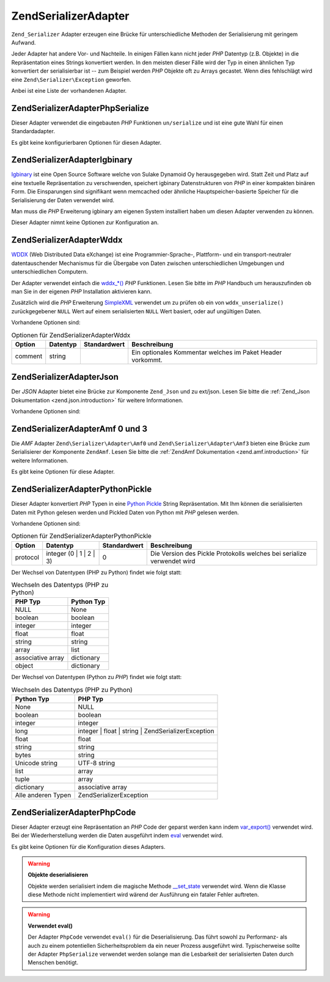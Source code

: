 .. EN-Revision: none
.. _zend.serializer.adapter:

Zend\Serializer\Adapter
=======================

``Zend_Serializer`` Adapter erzeugen eine Brücke für unterschiedliche Methoden der Serialisierung mit geringem
Aufwand.

Jeder Adapter hat andere Vor- und Nachteile. In einigen Fällen kann nicht jeder *PHP* Datentyp (z.B. Objekte) in
die Repräsentation eines Strings konvertiert werden. In den meisten dieser Fälle wird der Typ in einen ähnlichen
Typ konvertiert der serialisierbar ist -- zum Beispiel werden *PHP* Objekte oft zu Arrays gecastet. Wenn dies
fehlschlägt wird eine ``Zend\Serializer\Exception`` geworfen.

Anbei ist eine Liste der vorhandenen Adapter.

.. _zend.serializer.adapter.phpserialize:

Zend\Serializer\Adapter\PhpSerialize
------------------------------------

Dieser Adapter verwendet die eingebauten *PHP* Funktionen ``un/serialize`` und ist eine gute Wahl für einen
Standardadapter.

Es gibt keine konfigurierbaren Optionen für diesen Adapter.

.. _zend.serializer.adapter.igbinary:

Zend\Serializer\Adapter\Igbinary
--------------------------------

`Igbinary`_ ist eine Open Source Software welche von Sulake Dynamoid Oy herausgegeben wird. Statt Zeit und Platz
auf eine textuelle Repräsentation zu verschwenden, speichert igbinary Datenstrukturen von *PHP* in einer kompakten
binären Form. Die Einsparungen sind signifikant wenn memcached oder ähnliche Hauptspeicher-basierte Speicher für
die Serialisierung der Daten verwendet wird.

Man muss die *PHP* Erweiterung igbinary am eigenen System installiert haben um diesen Adapter verwenden zu können.

Dieser Adapter nimnt keine Optionen zur Konfiguration an.

.. _zend.serializer.adapter.wddx:

Zend\Serializer\Adapter\Wddx
----------------------------

`WDDX`_ (Web Distributed Data eXchange) ist eine Programmier-Sprache-, Plattform- und ein transport-neutraler
datentauschender Mechanismus für die Übergabe von Daten zwischen unterschiedlichen Umgebungen und
unterschiedlichen Computern.

Der Adapter verwendet einfach die `wddx_*()`_ *PHP* Funktionen. Lesen Sie bitte im *PHP* Handbuch um herauszufinden
ob man Sie in der eigenen *PHP* Installation aktivieren kann.

Zusätzlich wird die *PHP* Erweiterung `SimpleXML`_ verwendet um zu prüfen ob ein von ``wddx_unserialize()``
zurückgegebener ``NULL`` Wert auf einem serialisierten ``NULL`` Wert basiert, oder auf ungültigen Daten.

Vorhandene Optionen sind:

.. _zend.serializer.adapter.wddx.table.options:

.. table:: Optionen für Zend\Serializer\Adapter\Wddx

   +-------+--------+------------+----------------------------------------------------------+
   |Option |Datentyp|Standardwert|Beschreibung                                              |
   +=======+========+============+==========================================================+
   |comment|string  |            |Ein optionales Kommentar welches im Paket Header vorkommt.|
   +-------+--------+------------+----------------------------------------------------------+

.. _zend.serializer.adapter.json:

Zend\Serializer\Adapter\Json
----------------------------

Der *JSON* Adapter bietet eine Brücke zur Komponente ``Zend_Json`` und zu ext/json. Lesen Sie bitte die
:ref:`Zend_Json Dokumentation <zend.json.introduction>` für weitere Informationen.

Vorhandene Optionen sind:

.. _zend.serializer.adapter.json.table.options:

.. table:: Optionen für Zend\Serializer\Adapter\Json

   +--------------------+-----------------+---------------------+----------------------+
   |Option              |Datentyp         |Standardwert         |Beschreibung          |
   +====================+=================+=====================+======================+
   |cycleCheck          |boolean          |false                |Siehe diesen Abschnitt|
   +--------------------+-----------------+---------------------+----------------------+
   |objectDecodeType    |Zend\Json\Json::TYPE_*|Zend\Json\Json::TYPE_ARRAY|Siehe diesen Abschnitt|
   +--------------------+-----------------+---------------------+----------------------+
   |enableJsonExprFinder|boolean          |false                |Siehe diesen Abschnitt|
   +--------------------+-----------------+---------------------+----------------------+

.. _zend.serializer.adapter.amf03:

Zend\Serializer\Adapter\Amf 0 und 3
-----------------------------------

Die *AMF* Adapter ``Zend\Serializer\Adapter\Amf0`` und ``Zend\Serializer\Adapter\Amf3`` bieten eine Brücke zum
Serialisierer der Komponente ``ZendAmf``. Lesen Sie bitte die :ref:`ZendAmf Dokumentation
<zend.amf.introduction>` für weitere Informationen.

Es gibt keine Optionen für diese Adapter.

.. _zend.serializer.adapter.pythonpickle:

Zend\Serializer\Adapter\PythonPickle
------------------------------------

Dieser Adapter konvertiert *PHP* Typen in eine `Python Pickle`_ String Repräsentation. Mit Ihm können die
serialisierten Daten mit Python gelesen werden und Pickled Daten von Python mit *PHP* gelesen werden.

Vorhandene Optionen sind:

.. _zend.serializer.adapter.pythonpickle.table.options:

.. table:: Optionen für Zend\Serializer\Adapter\PythonPickle

   +--------+-----------------------+------------+----------------------------------------------------------------------+
   |Option  |Datentyp               |Standardwert|Beschreibung                                                          |
   +========+=======================+============+======================================================================+
   |protocol|integer (0 | 1 | 2 | 3)|0           |Die Version des Pickle Protokolls welches bei serialize verwendet wird|
   +--------+-----------------------+------------+----------------------------------------------------------------------+

Der Wechsel von Datentypen (PHP zu Python) findet wie folgt statt:

.. _zend.serializer.adapter.pythonpickle.table.php2python:

.. table:: Wechseln des Datentyps (PHP zu Python)

   +-----------------+----------+
   |PHP Typ          |Python Typ|
   +=================+==========+
   |NULL             |None      |
   +-----------------+----------+
   |boolean          |boolean   |
   +-----------------+----------+
   |integer          |integer   |
   +-----------------+----------+
   |float            |float     |
   +-----------------+----------+
   |string           |string    |
   +-----------------+----------+
   |array            |list      |
   +-----------------+----------+
   |associative array|dictionary|
   +-----------------+----------+
   |object           |dictionary|
   +-----------------+----------+

Der Wechsel von Datentypen (Python zu *PHP*) findet wie folgt statt:

.. _zend.serializer.adapter.pythonpickle.table.python2php:

.. table:: Wechseln des Datentyps (PHP zu Python)

   +------------------+----------------------------------------------------+
   |Python Typ        |PHP Typ                                             |
   +==================+====================================================+
   |None              |NULL                                                |
   +------------------+----------------------------------------------------+
   |boolean           |boolean                                             |
   +------------------+----------------------------------------------------+
   |integer           |integer                                             |
   +------------------+----------------------------------------------------+
   |long              |integer | float | string | Zend\Serializer\Exception|
   +------------------+----------------------------------------------------+
   |float             |float                                               |
   +------------------+----------------------------------------------------+
   |string            |string                                              |
   +------------------+----------------------------------------------------+
   |bytes             |string                                              |
   +------------------+----------------------------------------------------+
   |Unicode string    |UTF-8 string                                        |
   +------------------+----------------------------------------------------+
   |list              |array                                               |
   +------------------+----------------------------------------------------+
   |tuple             |array                                               |
   +------------------+----------------------------------------------------+
   |dictionary        |associative array                                   |
   +------------------+----------------------------------------------------+
   |Alle anderen Typen|Zend\Serializer\Exception                           |
   +------------------+----------------------------------------------------+

.. _zend.serializer.adapter.phpcode:

Zend\Serializer\Adapter\PhpCode
-------------------------------

Dieser Adapter erzeugt eine Repräsentation an *PHP* Code der geparst werden kann indem `var_export()`_ verwendet
wird. Bei der Wiederherstellung werden die Daten ausgeführt indem `eval`_ verwendet wird.

Es gibt keine Optionen für die Konfiguration dieses Adapters.

.. warning::

   **Objekte deserialisieren**

   Objekte werden serialisiert indem die magische Methode `\__set_state`_ verwendet wird. Wenn die Klasse diese
   Methode nicht implementiert wird wärend der Ausführung ein fataler Fehler auftreten.

.. warning::

   **Verwendet eval()**

   Der Adapter ``PhpCode`` verwendet ``eval()`` für die Deserialisierung. Das führt sowohl zu Performanz- als
   auch zu einem potentiellen Sicherheitsproblem da ein neuer Prozess ausgeführt wird. Typischerweise sollte der
   Adapter ``PhpSerialize`` verwendet werden solange man die Lesbarkeit der serialisierten Daten durch Menschen
   benötigt.



.. _`Igbinary`: http://opensource.dynamoid.com
.. _`WDDX`: http://wikipedia.org/wiki/WDDX
.. _`wddx_*()`: http://php.net/manual/book.wddx.php
.. _`SimpleXML`: http://php.net/manual/book.simplexml.php
.. _`Python Pickle`: http://docs.python.org/library/pickle.html
.. _`var_export()`: http://php.net/manual/function.var-export.php
.. _`eval`: http://php.net/manual/function.eval.php
.. _`\__set_state`: http://php.net/manual/language.oop5.magic.php#language.oop5.magic.set-state
